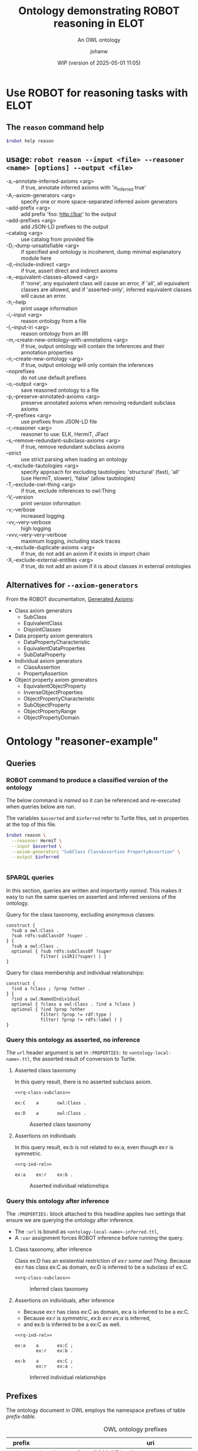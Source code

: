 # -*- eval: (load-library "elot-defaults") -*-
#+title: Ontology demonstrating ROBOT reasoning in ELOT 
#+subtitle: An OWL ontology
#+author: johanw
#+date: WIP (version of 2025-05-01 11:05)
#+call: theme-elot()


#+property: header-args:sh :var robot=(eval elot-robot-command-str)
#+property: header-args:sh+ :var asserted=(concat (elot-context-localname) ".ttl")
#+property: header-args:sh+ :var inferred=(concat (elot-context-localname) "-inferred.ttl")
#+property: header-args:sparql :noweb yes :eval never-export :exports results :format ttl :wrap "src ttl" :cache yes :post kill-prefixes(data=*this*)

* Use ROBOT for reasoning tasks with ELOT

** The ~reason~ command help
#+begin_src sh :results drawer
$robot help reason
#+end_src

#+RESULTS:
:results:
usage: robot reason --input <file> --reasoner <name> [options] --output
             <file>
 -a,--annotate-inferred-axioms <arg>               if true, annotate
                                                   inferred axioms with
                                                   'is_inferred true'
 -A,--axiom-generators <arg>                       specify one or more
                                                   space-separated
                                                   inferred axiom
                                                   generators
    --add-prefix <arg>                             add prefix 'foo:
                                                   http://bar' to the
                                                   output
    --add-prefixes <arg>                           add JSON-LD prefixes to
                                                   the output
    --catalog <arg>                                use catalog from
                                                   provided file
 -D,--dump-unsatisfiable <arg>                     if specified and
                                                   ontology is incoherent,
                                                   dump minimal
                                                   explanatory module here
 -d,--include-indirect <arg>                       if true, assert direct
                                                   and indirect axioms
 -e,--equivalent-classes-allowed <arg>             if 'none', any
                                                   equivalent class will
                                                   cause an error, if
                                                   'all', all equivalent
                                                   classes are allowed,
                                                   and if 'asserted-only',
                                                   inferred equivalent
                                                   classes will cause an
                                                   error.
 -h,--help                                         print usage information
 -i,--input <arg>                                  reason ontology from a
                                                   file
 -I,--input-iri <arg>                              reason ontology from an
                                                   IRI
 -m,--create-new-ontology-with-annotations <arg>   if true, output
                                                   ontology will contain
                                                   the inferences and
                                                   their annotation
                                                   properties
 -n,--create-new-ontology <arg>                    if true, output
                                                   ontology will only
                                                   contain the inferences
    --noprefixes                                   do not use default
                                                   prefixes
 -o,--output <arg>                                 save reasoned ontology
                                                   to a file
 -p,--preserve-annotated-axioms <arg>              preserve annotated
                                                   axioms when removing
                                                   redundant subclass
                                                   axioms
 -P,--prefixes <arg>                               use prefixes from
                                                   JSON-LD file
 -r,--reasoner <arg>                               reasoner to use: ELK,
                                                   HermiT, JFact
 -s,--remove-redundant-subclass-axioms <arg>       if true, remove
                                                   redundant subclass
                                                   axioms
    --strict                                       use strict parsing when
                                                   loading an ontology
 -t,--exclude-tautologies <arg>                    specify approach for
                                                   excluding tautologies:
                                                   'structural' (fast),
                                                   'all' (use HermiT,
                                                   slower), 'false' (allow
                                                   tautologies)
 -T,--exclude-owl-thing <arg>                      if true, exclude
                                                   inferences to owl:Thing
 -V,--version                                      print version
                                                   information
 -v,--verbose                                      increased logging
 -vv,--very-verbose                                high logging
 -vvv,--very-very-verbose                          maximum logging,
                                                   including stack traces
 -x,--exclude-duplicate-axioms <arg>               if true, do not add an
                                                   axiom if it exists in
                                                   import chain
 -X,--exclude-external-entities <arg>              if true, do not add an
                                                   axiom if it is about
                                                   classes in external
                                                   ontologies
:end:

# reformatted 
** usage: ~robot reason --input <file> --reasoner <name> [options] --output <file>~
 - -a,--annotate-inferred-axioms <arg> :: if true, annotate inferred
   axioms with 'is_inferred true'
 - -A,--axiom-generators <arg> :: specify one or more space-separated
   inferred axiom generators
 - --add-prefix <arg> :: add prefix 'foo: http://bar' to the output
 - --add-prefixes <arg> :: add JSON-LD prefixes to the output
 - --catalog <arg> :: use catalog from provided file
 - -D,--dump-unsatisfiable <arg> :: if specified and ontology is
   incoherent, dump minimal explanatory module here
 - -d,--include-indirect <arg> :: if true, assert direct and indirect
   axioms
 - -e,--equivalent-classes-allowed <arg> :: if 'none', any equivalent
   class will cause an error, if 'all', all equivalent classes are
   allowed, and if 'asserted-only', inferred equivalent classes will
   cause an error.
 - -h,--help :: print usage information
 - -i,--input <arg> :: reason ontology from a file
 - -I,--input-iri <arg> :: reason ontology from an IRI
 - -m,--create-new-ontology-with-annotations <arg> :: if true, output
   ontology will contain the inferences and their annotation
   properties
 - -n,--create-new-ontology <arg> :: if true, output ontology will
   only contain the inferences
 - --noprefixes :: do not use default prefixes
 - -o,--output <arg> :: save reasoned ontology to a file
 - -p,--preserve-annotated-axioms <arg> :: preserve annotated axioms
   when removing redundant subclass axioms
 - -P,--prefixes <arg> :: use prefixes from JSON-LD file
 - -r,--reasoner <arg> :: reasoner to use: ELK, HermiT, JFact
 - -s,--remove-redundant-subclass-axioms <arg> :: if true, remove
   redundant subclass axioms
 - --strict :: use strict parsing when loading an ontology
 - -t,--exclude-tautologies <arg> :: specify approach for excluding
   tautologies: 'structural' (fast), 'all' (use HermiT, slower),
   'false' (allow tautologies)
 - -T,--exclude-owl-thing <arg> :: if true, exclude inferences to
   owl:Thing
 - -V,--version :: print version information
 - -v,--verbose :: increased logging
 - -vv,--very-verbose :: high logging
 - -vvv,--very-very-verbose :: maximum logging, including stack traces
 - -x,--exclude-duplicate-axioms <arg> :: if true, do not add an axiom
   if it exists in import chain
 - -X,--exclude-external-entities <arg> :: if true, do not add an
   axiom if it is about classes in external ontologies

** Alternatives for ~--axiom-generators~
From the ROBOT documentation, [[https://robot.obolibrary.org/reason#generated-axioms][Generated Axioms]]:

 - Class axiom generators
   - SubClass
   - EquivalentClass
   - DisjointClasses
 - Data property axiom generators
   - DataPropertyCharacteristic
   - EquivalentDataProperties
   - SubDataProperty
 - Individual axiom generators
   - ClassAssertion
   - PropertyAssertion
 - Object property axiom generators
   - EquivalentObjectProperty
   - InverseObjectProperties
   - ObjectPropertyCharacteristic
   - SubObjectProperty
   - ObjectPropertyRange
   - ObjectPropertyDomain

* Ontology "reasoner-example"
:PROPERTIES:
:ID: reasoner-example
:ELOT-context-type: ontology
:ELOT-context-localname: reasoner-example
:ELOT-default-prefix: ex
:header-args:omn: :tangle ./reasoner-example.omn :noweb yes
:header-args:emacs-lisp: :tangle no :exports results
:header-args: :padline yes
:END:
:OMN:
#+begin_src omn :exports none
##
## This is the reasoner-example ontology
## This document is in OWL 2 Manchester Syntax, see https://www.w3.org/TR/owl2-manchester-syntax/
##

## Prefixes
<<omn-prefixes()>>

## Ontology declaration
<<resource-declarations(hierarchy="reasoner-example-ontology-declaration", owl-type="Ontology", owl-relation="")>>

## Datatype declarations
<<resource-declarations(hierarchy="reasoner-example-datatypes", owl-type="Datatype")>>

## Class declarations
<<resource-declarations(hierarchy="reasoner-example-class-hierarchy", owl-type="Class")>>

## Object property declarations
<<resource-declarations(hierarchy="reasoner-example-object-property-hierarchy", owl-type="ObjectProperty")>>

## Data property declarations
<<resource-declarations(hierarchy="reasoner-example-data-property-hierarchy", owl-type="DataProperty")>>

## Annotation property declarations
<<resource-declarations(hierarchy="reasoner-example-annotation-property-hierarchy", owl-type="AnnotationProperty")>>

## Individual declarations
<<resource-declarations(hierarchy="reasoner-example-individuals", owl-type="Individual")>>

## Resource taxonomies
<<resource-taxonomy(hierarchy="reasoner-example-class-hierarchy", owl-type="Class", owl-relation="SubClassOf")>>
<<resource-taxonomy(hierarchy="reasoner-example-object-property-hierarchy", owl-type="ObjectProperty", owl-relation="SubPropertyOf")>>
<<resource-taxonomy(hierarchy="reasoner-example-data-property-hierarchy", owl-type="DataProperty", owl-relation="SubPropertyOf")>>
<<resource-taxonomy(hierarchy="reasoner-example-annotation-property-hierarchy", owl-type="AnnotationProperty", owl-relation="SubPropertyOf")>>
#+end_src
:END:
** Queries
*** ROBOT command to produce a classified version of the ontology
The below command is /named/ so it can be referenced and re-executed
when queries below are run.

The variables ~$asserted~ and ~$inferred~ refer to Turtle files, set in
properties at the top of this file.
#+name: make-inferred
#+begin_src sh :results code
  $robot reason \
    --reasoner HermiT \
    --input $asserted \
    --axiom-generators "SubClass ClassAssertion PropertyAssertion" \
    --output $inferred
#+end_src

#+RESULTS: make-inferred
#+begin_src sh
#+end_src

*** SPARQL queries
In this section, queries are written and importantly /named/. This makes
it easy to run the same queries on asserted and inferred versions of
the ontology.

Query for the class taxonomy, excluding anonymous classes:
#+name: rq-class-subclass
#+begin_src sparql :exports code
  construct { 
    ?sub a owl:Class .
    ?sub rdfs:subClassOf ?super .
  } {
    ?sub a owl:Class .
    optional { ?sub rdfs:subClassOf ?super
               filter( isIRI(?super) ) }
  }
#+end_src

Query for class membership and individual relationships:
#+name: rq-ind-rel
#+begin_src sparql :exports code
  construct { 
    ?ind a ?class ; ?prop ?other .
  } {
    ?ind a owl:NamedIndividual
    optional { ?class a owl:Class . ?ind a ?class }
    optional { ?ind ?prop ?other 
               filter( ?prop != rdf:type ) 
               filter( ?prop != rdfs:label ) }
  }
#+end_src

*** Query this ontology as asserted, no inference
:PROPERTIES:
:header-args:sparql+: :url (concat (elot-context-localname) ".ttl")
:END:
The ~url~ header argument is set in ~:PROPERTIES:~ to
~<ontology-local-name>.ttl~, the asserted result of conversion to
Turtle.
**** Asserted class taxonomy
In this query result, there is no asserted subclass axiom.
#+name: class-subclass-asserted
#+begin_src sparql :cache no
<<rq-class-subclass>>
#+end_src

#+RESULTS[6e4cf51f0e58557981bb4977a4e325381d997744]:
#+begin_src ttl
ex:C    a       owl:Class .

ex:D    a       owl:Class .
#+end_src

#+name: rdfpuml:class-subclass-asserted
#+call: rdfpuml-block(ttlblock="class-subclass-asserted") :eval never-export
#+caption: Asserted class taxonomy
#+results: rdfpuml:class-subclass-asserted
[[file:./images/class-subclass-asserted.svg]]


**** Assertions on individuals
In this query result, ex:b is not related to ex:a, even though ex:r is symmetric.
#+name: ind-rel-asserted
#+begin_src sparql :cache no
<<rq-ind-rel>>
#+end_src

#+RESULTS[122a43e3213caccdb1ef4aa3239ecdb9047b8710]:
#+begin_src ttl
ex:a    ex:r    ex:b .
#+end_src

#+name: rdfpuml:ind-rel-asserted
#+call: rdfpuml-block(ttlblock="ind-rel-asserted") :eval never-export
#+caption: Asserted individual relationships
#+RESULTS: rdfpuml:ind-rel-asserted
[[file:./images/ind-rel-asserted.svg]]

*** Query this ontology after inference
:PROPERTIES:
:header-args:sparql+: :url (concat (elot-context-localname) "-inferred.ttl")
:header-args:sparql+: :var refresh=make-inferred :cache no
:END:
The ~:PROPERTIES:~ block attached to this headline applies two settings
that ensure we are querying the ontology after inference.
 - The ~:url~ is bound as ~<ontology-local-name>-inferred.ttl~,
 - A ~:var~ assignment forces ROBOT inference before running the query.

**** Class taxonomy, after inference
Class ex:D has an existential restriction of /ex:r some owl:Thing/.
Because ex:r has class ex:C as domain, ex:D is inferred to be a subclass of ex:C.
#+name: class-subclass-inferred
#+begin_src sparql :cache no 
<<rq-class-subclass>>
#+end_src

#+RESULTS:
#+begin_src ttl
ex:C    a                owl:Class ;
        rdfs:subClassOf  owl:Thing .

ex:D    a                owl:Class ;
        rdfs:subClassOf  ex:C .
#+end_src

#+name: rdfpuml:class-subclass-inferred
#+call: rdfpuml-block(ttlblock="class-subclass-inferred") :eval never-export
#+caption: Inferred class taxonomy
#+results: rdfpuml:class-subclass-inferred
[[file:./images/class-subclass-inferred.svg]]

**** Assertions on individuals, after inference
 - Because ex:r has class ex:C as domain, ex:a is inferred to be a ex:C.
 - Because ex:r is symmetric, /ex:b ex:r ex:a/ is inferred,
 - and ex:b is inferred to be a ex:C as well.
#+name: ind-rel-inferred
#+begin_src sparql :cache no 
<<rq-ind-rel>>
#+end_src

#+RESULTS[1c8db132593cd14826bb1a65e57baf74d6dcf9cc]:
#+begin_src ttl
ex:a    a       ex:C ;
        ex:r    ex:b .

ex:b    a       ex:C ;
        ex:r    ex:a .
#+end_src

#+name: rdfpuml:ind-rel-inferred
#+call: rdfpuml-block(ttlblock="ind-rel-inferred") :eval never-export
#+caption: Inferred individual relationships
#+RESULTS: rdfpuml:ind-rel-inferred
[[file:./images/ind-rel-inferred.svg]]



** Prefixes
The ontology document in OWL employs the namespace prefixes of table [[prefix-table]].

#+name: prefix-table
#+attr_latex: :align lp{.8\textwidth} :font  mall
#+caption: OWL ontology prefixes
| prefix    | uri                                                                            |
|-----------+--------------------------------------------------------------------------------|
| owl:      | http://www.w3.org/2002/07/owl#                                                 |
| rdf:      | http://www.w3.org/1999/02/22-rdf-syntax-ns#                                    |
| xml:      | http://www.w3.org/XML/1998/namespace                                           |
| xsd:      | http://www.w3.org/2001/XMLSchema#                                              |
| rdfs:     | http://www.w3.org/2000/01/rdf-schema#                                          |
| skos:     | http://www.w3.org/2004/02/skos/core#                                           |
| pav:      | http://purl.org/pav/                                                           |
| foaf:     | http://xmlns.com/foaf/0.1/                                                     |
| dc:       | http://purl.org/dc/elements/1.1/                                               |
| dcterms:  | http://purl.org/dc/terms/                                                      |
| prov:     | http://www.w3.org/ns/prov#                                                     |
| iof-av:   | https://spec.industrialontologies.org/ontology/core/meta/AnnotationVocabulary/ |
| ex:       | http://example.org/                                                            |
| ex:       | http://example.org/                                                            |
*** Source blocks for prefixes                                     :noexport:
:PROPERTIES:
:header-args:omn: :tangle no
:END:
#+name: sparql-prefixes
#+begin_src emacs-lisp :var prefixes=prefix-table :exports none
  (elot-prefix-block-from-alist prefixes 'sparql)
#+end_src
#+name: omn-prefixes
#+begin_src emacs-lisp :var prefixes=prefix-table :exports none
  (elot-prefix-block-from-alist prefixes 'omn)
#+end_src
#+name: ttl-prefixes
#+begin_src emacs-lisp :var prefixes=prefix-table :exports none
  (elot-prefix-block-from-alist prefixes 'ttl)
#+end_src

** reasoner-example ontology (ex:reasoner-example ex:reasoner-example/0.0)
:PROPERTIES:
:ID:       reasoner-example-ontology-declaration
:custom_id: reasoner-example-ontology-declaration
:resourcedefs: yes
:END:
 # - Import :: https://spec.industrialontologies.org/ontology/core/meta/AnnotationVocabulary/
 - owl:versionInfo :: 0.0 start of reasoner-example
 - dcterms:title :: "reasoner-example ontology"@en
 - pav:lastUpdateOn :: {{{modification-time("%Y-%m-%dT%H:%M:%SZ",t)}}}^^xsd:dateTime
 - dcterms:license :: [[https://creativecommons.org/licenses/by-sa/4.0/]]
 - dcterms:creator :: {{{author}}}
 - dcterms:modified ::  {{{modification-time("%Y-%m-%d",t)}}}^^xsd:date
 - dcterms:publisher :: https://example.org/thepublisher
 - dc:rights :: Copyright info here
 - dcterms:description :: The reasoner-example ontology is ...
 - rdfs:comment :: The reasoner-example ontology is ...
** Datatypes
:PROPERTIES:
:ID:       reasoner-example-datatypes
:custom_id: reasoner-example-datatypes
:resourcedefs: yes
:END:
** Classes
:PROPERTIES:
:ID:       reasoner-example-class-hierarchy
:custom_id: reasoner-example-class-hierarchy
:resourcedefs: yes
:END:
*** C (ex:C)
 - rdfs:comment :: The top class
*** D (ex:D)
 - rdfs:comment :: A subclass of C, after inference
 - SubClassOf :: ex:r some owl:Thing
** Object properties
:PROPERTIES:
:ID:       reasoner-example-object-property-hierarchy
:custom_id: reasoner-example-object-property-hierarchy
:resourcedefs: yes
:END:
*** r (ex:r)
 - rdfs:comment :: A relation that will be used to force D under C, and a to point back to itself
 - Domain :: ex:C
 - Characteristics :: Symmetric
** Data properties
:PROPERTIES:
:ID:       reasoner-example-data-property-hierarchy
:custom_id: reasoner-example-data-property-hierarchy
:resourcedefs: yes
:END:
** Annotation properties
:PROPERTIES:
:ID:       reasoner-example-annotation-property-hierarchy
:custom_id: reasoner-example-annotation-property-hierarchy
:resourcedefs: yes
:END:
*** label (rdfs:label)
*** owl:versionInfo
*** dcterms:title
 - rdfs:isDefinedBy :: http://purl.org/dc/terms/
*** dcterms:license
 - rdfs:isDefinedBy :: http://purl.org/dc/terms/
*** dcterms:creator
 - rdfs:isDefinedBy :: http://purl.org/dc/terms/
*** dcterms:modified
 - rdfs:isDefinedBy :: http://purl.org/dc/terms/
*** dcterms:publisher
 - rdfs:isDefinedBy :: http://purl.org/dc/terms/
*** dcterms:description
 - rdfs:isDefinedBy :: http://purl.org/dc/terms/
*** dc:rights
 - rdfs:isDefinedBy :: http://purl.org/dc/elements/1.1/
*** pav:lastUpdateOn
 - rdfs:isDefinedBy :: http://purl.org/pav/
*** skos:example
 - rdfs:isDefinedBy :: http://www.w3.org/2004/02/skos/core
*** skos:prefLabel
 - rdfs:isDefinedBy :: http://www.w3.org/2004/02/skos/core
*** skos:altLabel
 - rdfs:isDefinedBy :: http://www.w3.org/2004/02/skos/core
*** iof-av:isPrimitive
 - rdfs:isDefinedBy :: https://spec.industrialontologies.org/ontology/core/meta/AnnotationVocabulary
*** skos:definition
 - rdfs:isDefinedBy :: http://www.w3.org/2004/02/skos/core
**** iof-av:naturalLanguageDefinition
 - rdfs:isDefinedBy :: https://spec.industrialontologies.org/ontology/core/meta/AnnotationVocabulary
**** iof-av:primitiveRationale
 - rdfs:isDefinedBy :: https://spec.industrialontologies.org/ontology/core/meta/AnnotationVocabulary
** Individuals
:PROPERTIES:
:ID:       reasoner-example-individuals
:custom_id: reasoner-example-individuals
:resourcedefs: yes
:END:
*** a (ex:a)
 - Facts :: ex:r ex:b
*** b (ex:b)
